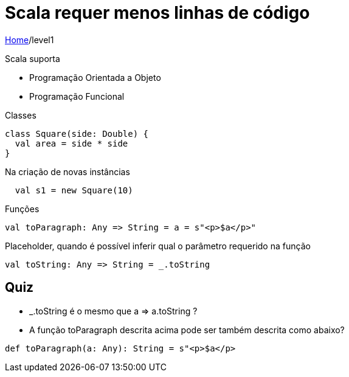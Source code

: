 = Scala requer menos linhas de código

link:../index.adoc[Home]/level1

Scala suporta

- Programação Orientada a Objeto
- Programação Funcional

Classes

[source,scala]
----
class Square(side: Double) {
  val area = side * side
}
----
Na criação de novas instâncias

[source,scala]
----
  val s1 = new Square(10)
----

Funções

[source,scala]
----
val toParagraph: Any => String = a = s"<p>$a</p>"
----

Placeholder, quando é possível inferir qual o parâmetro requerido na função

[source,scala]
----
val toString: Any => String = _.toString
----

== Quiz

- _.toString é o mesmo que a => a.toString ?
- A função toParagraph descrita acima pode ser também descrita como abaixo?

[source,scala]
----
def toParagraph(a: Any): String = s"<p>$a</p>
----
